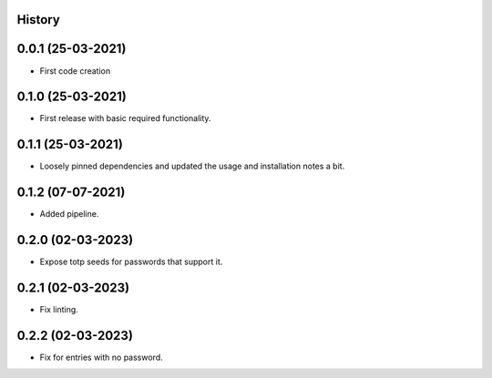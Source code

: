 .. :changelog:

History
-------

0.0.1 (25-03-2021)
---------------------

* First code creation


0.1.0 (25-03-2021)
------------------

* First release with basic required functionality.


0.1.1 (25-03-2021)
------------------

* Loosely pinned dependencies and updated the usage and installation notes a bit.


0.1.2 (07-07-2021)
------------------

* Added pipeline.


0.2.0 (02-03-2023)
------------------

* Expose totp seeds for passwords that support it.


0.2.1 (02-03-2023)
------------------

* Fix linting.


0.2.2 (02-03-2023)
------------------

* Fix for entries with no password.
